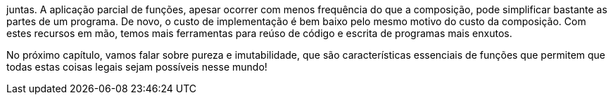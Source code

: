 juntas. A aplicação parcial de funções, apesar ocorrer com menos
frequência  do  que  a  composição,  pode  simplificar  bastante  as
partes de um programa. De novo, o custo de implementação é bem
baixo  pelo  mesmo  motivo  do  custo  da  composição.  Com  estes
recursos em mão, temos mais ferramentas para reúso de código e
escrita de programas mais enxutos.

No  próximo  capítulo,  vamos  falar  sobre  pureza  e
imutabilidade,  que  são  características  essenciais  de  funções  que
permitem  que  todas  estas  coisas  legais  sejam  possíveis  nesse
mundo!